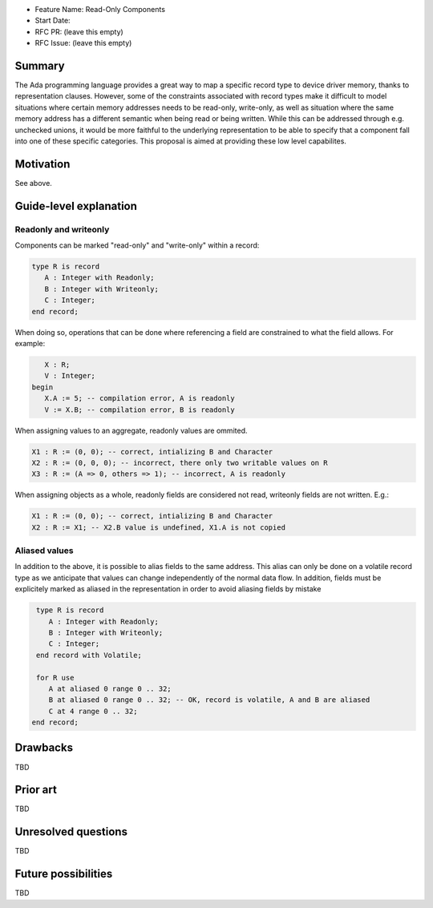 - Feature Name: Read-Only Components
- Start Date: 
- RFC PR: (leave this empty)
- RFC Issue: (leave this empty)

Summary
=======

The Ada programming language provides a great way to map a specific record type
to device driver memory, thanks to representation clauses. However, some of the
constraints associated with record types make it difficult to model situations 
where certain memory addresses needs to be read-only, write-only, as well as
situation where the same memory address has a different semantic when being read
or being written. While this can be addressed through e.g. unchecked unions, 
it would be more faithful to the underlying representation to be able to specify
that a component fall into one of these specific categories. This proposal is 
aimed at providing these low level capabilites.

Motivation
==========

See above.

Guide-level explanation
=======================

Readonly and writeonly
----------------------

Components can be marked "read-only" and "write-only" within a record:

.. code-block:: ada

   type R is record
      A : Integer with Readonly;
      B : Integer with Writeonly;
      C : Integer;
   end record;

When doing so, operations that can be done where referencing a field are 
constrained to what the field allows. For example:

.. code-block:: ada

      X : R;
      V : Integer;
   begin
      X.A := 5; -- compilation error, A is readonly
      V := X.B; -- compilation error, B is readonly

When assigning values to an aggregate, readonly values are ommited.

.. code-block:: ada

   X1 : R := (0, 0); -- correct, intializing B and Character
   X2 : R := (0, 0, 0); -- incorrect, there only two writable values on R
   X3 : R := (A => 0, others => 1); -- incorrect, A is readonly
   
When assigning objects as a whole, readonly fields are considered not read,
writeonly fields are not written. E.g.:

.. code-block:: ada

   X1 : R := (0, 0); -- correct, intializing B and Character
   X2 : R := X1; -- X2.B value is undefined, X1.A is not copied

Aliased values
--------------

In addition to the above, it is possible to alias fields to the same address.
This alias can only be done on a volatile record type as we anticipate that
values can change independently of the normal data flow. In addition, fields 
must be explicitely marked as aliased in the representation in order to 
avoid aliasing fields by mistake

.. code-block:: ada

   type R is record
      A : Integer with Readonly;
      B : Integer with Writeonly;
      C : Integer;
   end record with Volatile;

   for R use
      A at aliased 0 range 0 .. 32;
      B at aliased 0 range 0 .. 32; -- OK, record is volatile, A and B are aliased
      C at 4 range 0 .. 32;
  end record;


Drawbacks
=========

TBD

Prior art
=========

TBD

Unresolved questions
====================

TBD

Future possibilities
====================

TBD
